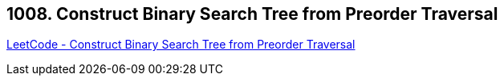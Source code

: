== 1008. Construct Binary Search Tree from Preorder Traversal

https://leetcode.com/problems/construct-binary-search-tree-from-preorder-traversal/[LeetCode - Construct Binary Search Tree from Preorder Traversal]

